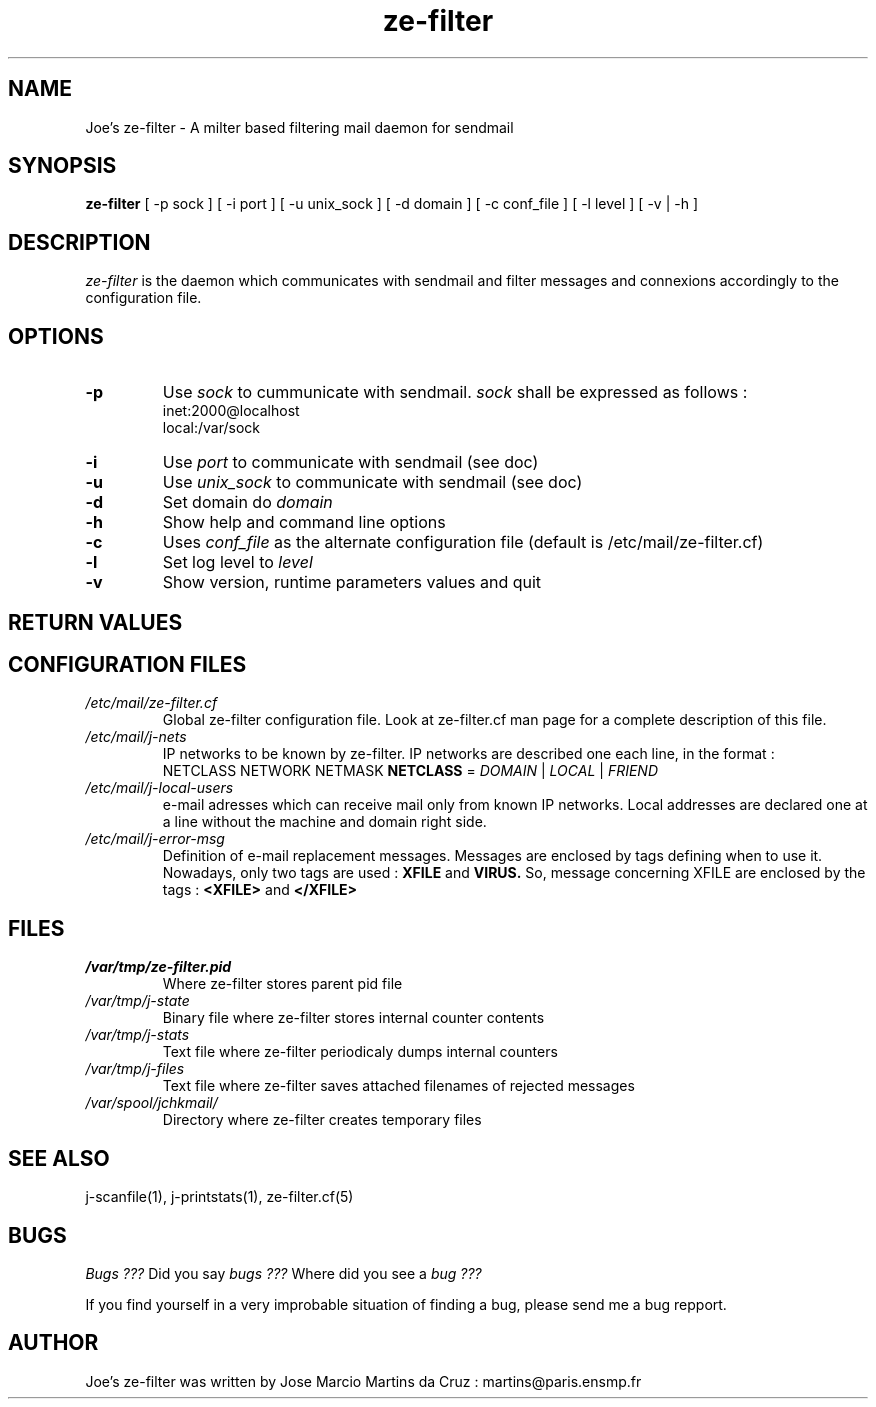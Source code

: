 .TH ze-filter 8 "25 May 2002" "ze-filter 1.1"
.SH NAME
Joe's ze-filter \- A milter based filtering mail daemon for sendmail
.SH SYNOPSIS
.B ze-filter
[ -p sock ] [ -i port ] [ -u unix_sock ] [ -d domain ] [ -c conf_file ]
[ -l level ] [ -v | -h ]
.SH DESCRIPTION
.I  ze-filter
is the daemon which communicates with sendmail and filter messages
and connexions accordingly to the configuration file.

.SH OPTIONS
.TP
.B \-p
Use
.I sock 
to cummunicate with sendmail.
.I sock 
shall be expressed as follows :
           inet:2000@localhost
           local:/var/sock
.TP
.B \-i
Use 
.I port
to communicate with sendmail (see doc)
.TP
.B \-u
Use 
.I unix_sock 
to communicate with sendmail (see doc)
.TP
.B \-d
Set domain do 
.I domain
.TP
.B \-h
Show help and command line options
.TP
.B \-c
Uses 
.I conf_file 
as the alternate configuration file (default is /etc/mail/ze-filter.cf)

.TP
.B \-l
Set log level to 
.I level
.TP
.B \-v
Show version, runtime parameters values and quit

.SH RETURN VALUES
.Rv 

.SH CONFIGURATION FILES
.TP
.I /etc/mail/ze-filter.cf
Global ze-filter configuration file. Look at ze-filter.cf man page
for a complete description of this file.
.TP 
.I /etc/mail/j-nets
IP networks to be known by ze-filter. IP networks are described
one each line, in the format :
 NETCLASS NETWORK NETMASK
.B NETCLASS 
= 
.I DOMAIN 
| 
.I LOCAL 
| 
.I FRIEND
 
.TP 
.I /etc/mail/j-local-users
e-mail adresses which can receive mail only from known IP networks.
Local addresses are declared one at a line without the machine and
domain right side.

.TP
.I /etc/mail/j-error-msg
Definition of e-mail replacement messages. Messages are enclosed by
tags defining when to use it. Nowadays, only two tags are used :
.B XFILE  
and
.B VIRUS.
So, message concerning XFILE are enclosed by the tags :
.B \<XFILE\>
and
.B \</XFILE\>

.SH FILES
.TP
.I /var/tmp/ze-filter.pid
Where ze-filter stores parent pid file
.TP
.I /var/tmp/j-state
Binary file where ze-filter stores internal counter contents
.TP
.I /var/tmp/j-stats
Text file where ze-filter periodicaly dumps internal counters
.TP
.I /var/tmp/j-files
Text file where ze-filter saves attached filenames of rejected messages
.TP
.I /var/spool/jchkmail/
Directory where ze-filter creates temporary files


.SH "SEE ALSO"
j-scanfile(1), j-printstats(1), ze-filter.cf(5)

.SH BUGS
.I Bugs ???
Did you say 
.I bugs ???
Where did you see a
.I bug ???
.PP
If you find yourself in a very improbable situation of finding a bug,
please send me a bug repport.

.SH AUTHOR
Joe's ze-filter was written by Jose Marcio Martins da Cruz : 
martins@paris.ensmp.fr
.PP

